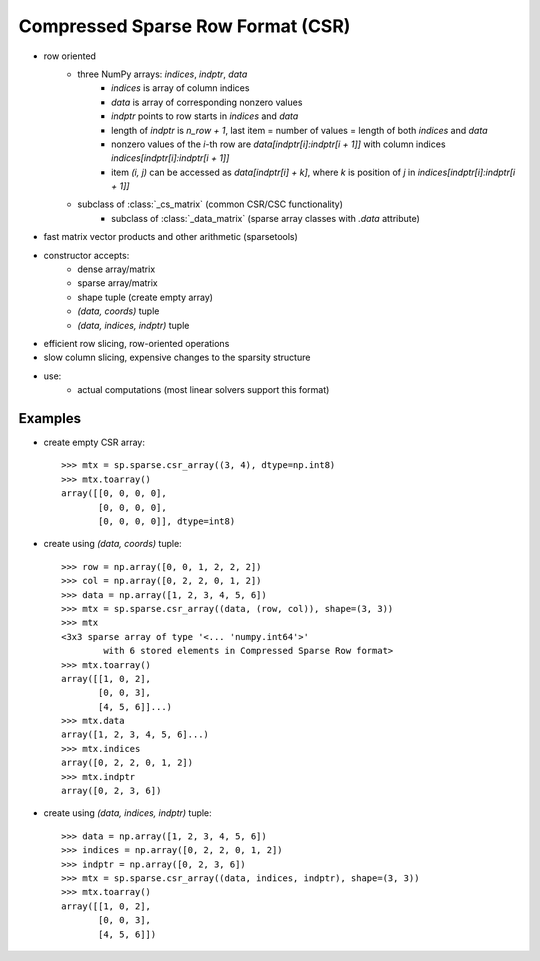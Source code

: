 .. for doctests
   >>> import numpy as np
   >>> import scipy as sp

Compressed Sparse Row Format (CSR)
==================================

* row oriented
    * three NumPy arrays: `indices`, `indptr`, `data`
        * `indices` is array of column indices
        * `data` is array of corresponding nonzero values
        * `indptr` points to row starts in `indices` and `data`
        * length of `indptr` is `n_row + 1`,
          last item = number of values = length of both `indices` and `data`
        * nonzero values of the `i`-th row are `data[indptr[i]:indptr[i + 1]]`
          with column indices `indices[indptr[i]:indptr[i + 1]]`
        * item `(i, j)` can be accessed as `data[indptr[i] + k]`, where `k` is
          position of `j` in `indices[indptr[i]:indptr[i + 1]]`
    * subclass of :class:`_cs_matrix` (common CSR/CSC functionality)
        * subclass of :class:`_data_matrix` (sparse array classes with
          `.data` attribute)
* fast matrix vector products and other arithmetic (sparsetools)
* constructor accepts:
    * dense array/matrix
    * sparse array/matrix
    * shape tuple (create empty array)
    * `(data, coords)` tuple
    * `(data, indices, indptr)` tuple
* efficient row slicing, row-oriented operations
* slow column slicing, expensive changes to the sparsity structure
* use:
    * actual computations (most linear solvers support this format)

Examples
--------

* create empty CSR array::

    >>> mtx = sp.sparse.csr_array((3, 4), dtype=np.int8)
    >>> mtx.toarray()
    array([[0, 0, 0, 0],
           [0, 0, 0, 0],
           [0, 0, 0, 0]], dtype=int8)

* create using `(data, coords)` tuple::

    >>> row = np.array([0, 0, 1, 2, 2, 2])
    >>> col = np.array([0, 2, 2, 0, 1, 2])
    >>> data = np.array([1, 2, 3, 4, 5, 6])
    >>> mtx = sp.sparse.csr_array((data, (row, col)), shape=(3, 3))
    >>> mtx
    <3x3 sparse array of type '<... 'numpy.int64'>'
            with 6 stored elements in Compressed Sparse Row format>
    >>> mtx.toarray()
    array([[1, 0, 2],
           [0, 0, 3],
           [4, 5, 6]]...)
    >>> mtx.data
    array([1, 2, 3, 4, 5, 6]...)
    >>> mtx.indices
    array([0, 2, 2, 0, 1, 2])
    >>> mtx.indptr
    array([0, 2, 3, 6])

* create using `(data, indices, indptr)` tuple::

    >>> data = np.array([1, 2, 3, 4, 5, 6])
    >>> indices = np.array([0, 2, 2, 0, 1, 2])
    >>> indptr = np.array([0, 2, 3, 6])
    >>> mtx = sp.sparse.csr_array((data, indices, indptr), shape=(3, 3))
    >>> mtx.toarray()
    array([[1, 0, 2],
           [0, 0, 3],
           [4, 5, 6]])
